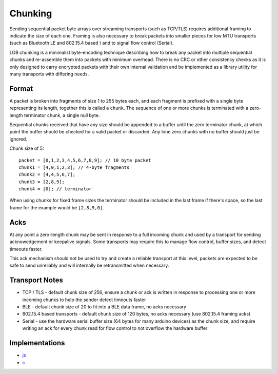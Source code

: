 Chunking
========

Sending sequential packet byte arrays over streaming transports (such as
TCP/TLS) requires additional framing to indicate the size of each one.
Framing is also necessary to break packets into smaller pieces for low
MTU transports (such as Bluetooth LE and 802.15.4 based ) and to signal
flow control (Serial).

LOB chunking is a minimalist byte-encoding technique describing how to
break any packet into multiple sequential chunks and re-assemble them
into packets with minimum overhead. There is no CRC or other consistency
checks as it is only designed to carry encrypted packets with their own
internal validation and be implemented as a library utility for many
transports with differing needs.

Format
------

A packet is broken into fragments of size 1 to 255 bytes each, and each
fragment is prefixed with a single byte representing its length,
together this is called a ``chunk``. The sequence of one or more chunks
is terminated with a zero-length terminator chunk, a single null byte.

Sequential chunks received that have any size should be appended to a
buffer until the zero terminator chunk, at which point the buffer should
be checked for a valid packet or discarded. Any lone zero chunks with no
buffer should just be ignored.

Chunk size of 5:

::

    packet = [0,1,2,3,4,5,6,7,8,9]; // 10 byte packet
    chunk1 = [4,0,1,2,3]; // 4-byte fragments
    chunk2 = [4,4,5,6,7];
    chunk3 = [2,8,9];
    chunk4 = [0]; // terminator

When using chunks for fixed frame sizes the terminator should be
included in the last frame if there's space, so the last frame for the
example would be ``[2,8,9,0]``.

Acks
----

At any point a zero-length chunk may be sent in response to a full
incoming chunk and used by a transport for sending acknowedgement or
keepalive signals. Some transports may require this to manage flow
control, buffer sizes, and detect timeouts faster.

This ack mechanism should not be used to try and create a reliable
transport at this level, packets are expected to be safe to send
unreliably and will internally be retransmitted when necessary.

Transport Notes
---------------

-  TCP / TLS - default chunk size of 256, ensure a chunk or ack is
   written in response to processing one or more incoming chunks to help
   the sender detect timeouts faster
-  BLE - default chunk size of 20 to fit into a BLE data frame, no acks
   necessary
-  802.15.4 based transports - default chunk size of 120 bytes, no acks
   necessary (use 802.15.4 framing acks)
-  Serial - use the hardware serial buffer size (64 bytes for many
   arduino devices) as the chunk size, and require writing an ack for
   every chunk read for flow control to not overflow the hardware buffer

Implementations
---------------

-  `js <https://github.com/telehash/lob-enc/blob/master/index.js#L101>`__
-  `c <https://github.com/telehash/telehash-c/blob/master/src/lib/chunks.h>`__

